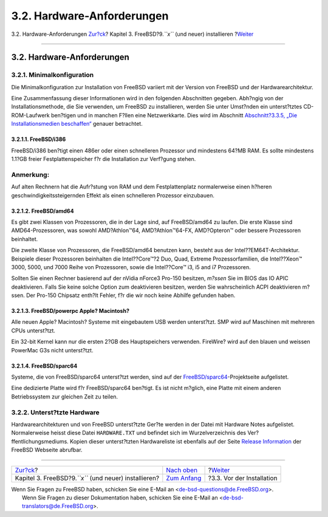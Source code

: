===========================
3.2. Hardware-Anforderungen
===========================

.. raw:: html

   <div class="navheader">

3.2. Hardware-Anforderungen
`Zur?ck <bsdinstall.html>`__?
Kapitel 3. FreeBSD?9.\ *``x``* (und neuer) installieren
?\ `Weiter <bsdinstall-pre.html>`__

--------------

.. raw:: html

   </div>

.. raw:: html

   <div class="sect1">

.. raw:: html

   <div class="titlepage" xmlns="">

.. raw:: html

   <div>

.. raw:: html

   <div>

3.2. Hardware-Anforderungen
---------------------------

.. raw:: html

   </div>

.. raw:: html

   </div>

.. raw:: html

   </div>

.. raw:: html

   <div class="sect2">

.. raw:: html

   <div class="titlepage" xmlns="">

.. raw:: html

   <div>

.. raw:: html

   <div>

3.2.1. Minimalkonfiguration
~~~~~~~~~~~~~~~~~~~~~~~~~~~

.. raw:: html

   </div>

.. raw:: html

   </div>

.. raw:: html

   </div>

Die Minimalkonfiguration zur Installation von FreeBSD variiert mit der
Version von FreeBSD und der Hardwarearchitektur.

Eine Zusammenfassung dieser Informationen wird in den folgenden
Abschnitten gegeben. Abh?ngig von der Installationsmethode, die Sie
verwenden, um FreeBSD zu installieren, werden Sie unter Umst?nden ein
unterst?tztes CD-ROM-Laufwerk ben?tigen und in manchen F?llen eine
Netzwerkkarte. Dies wird im Abschnitt `Abschnitt?3.3.5, „Die
Installationsmedien
beschaffen“ <bsdinstall-pre.html#bsdinstall-installation-media>`__
genauer betrachtet.

.. raw:: html

   <div class="sect3">

.. raw:: html

   <div class="titlepage" xmlns="">

.. raw:: html

   <div>

.. raw:: html

   <div>

3.2.1.1. FreeBSD/i386
^^^^^^^^^^^^^^^^^^^^^

.. raw:: html

   </div>

.. raw:: html

   </div>

.. raw:: html

   </div>

FreeBSD/i386 ben?tigt einen 486er oder einen schnelleren Prozessor und
mindestens 64?MB RAM. Es sollte mindestens 1.1?GB freier
Festplattenspeicher f?r die Installation zur Verf?gung stehen.

.. raw:: html

   <div class="note" xmlns="">

Anmerkung:
~~~~~~~~~~

Auf alten Rechnern hat die Aufr?stung von RAM und dem Festplattenplatz
normalerweise einen h?heren geschwindigkeitssteigernden Effekt als einen
schnelleren Prozessor einzubauen.

.. raw:: html

   </div>

.. raw:: html

   </div>

.. raw:: html

   <div class="sect3">

.. raw:: html

   <div class="titlepage" xmlns="">

.. raw:: html

   <div>

.. raw:: html

   <div>

3.2.1.2. FreeBSD/amd64
^^^^^^^^^^^^^^^^^^^^^^

.. raw:: html

   </div>

.. raw:: html

   </div>

.. raw:: html

   </div>

Es gibt zwei Klassen von Prozessoren, die in der Lage sind, auf
FreeBSD/amd64 zu laufen. Die erste Klasse sind AMD64-Prozessoren, was
sowohl AMD?Athlon™64, AMD?Athlon™64-FX, AMD?Opteron™ oder bessere
Prozessoren beinhaltet.

Die zweite Klasse von Prozessoren, die FreeBSD/amd64 benutzen kann,
besteht aus der Intel??EM64T-Architektur. Beispiele dieser Prozessoren
beinhalten die Intel??Core™?2 Duo, Quad, Extreme Prozessorfamilien, die
Intel??Xeon™ 3000, 5000, und 7000 Reihe von Prozessoren, sowie die
Intel??Core™ i3, i5 and i7 Prozessoren.

Sollten Sie einen Rechner basierend auf der nVidia nForce3 Pro-150
besitzen, *m?ssen* Sie im BIOS das IO APIC deaktivieren. Falls Sie keine
solche Option zum deaktivieren besitzen, werden Sie wahrscheinlich ACPI
deaktivieren m?ssen. Der Pro-150 Chipsatz enth?lt Fehler, f?r die wir
noch keine Abhilfe gefunden haben.

.. raw:: html

   </div>

.. raw:: html

   <div class="sect3">

.. raw:: html

   <div class="titlepage" xmlns="">

.. raw:: html

   <div>

.. raw:: html

   <div>

3.2.1.3. FreeBSD/powerpc Apple? Macintosh?
^^^^^^^^^^^^^^^^^^^^^^^^^^^^^^^^^^^^^^^^^^

.. raw:: html

   </div>

.. raw:: html

   </div>

.. raw:: html

   </div>

Alle neuen Apple? Macintosh? Systeme mit eingebautem USB werden
unterst?tzt. SMP wird auf Maschinen mit mehreren CPUs unterst?tzt.

Ein 32-bit Kernel kann nur die ersten 2?GB des Hauptspeichers verwenden.
FireWire? wird auf den blauen und weissen PowerMac G3s nicht
unterst?tzt.

.. raw:: html

   </div>

.. raw:: html

   <div class="sect3">

.. raw:: html

   <div class="titlepage" xmlns="">

.. raw:: html

   <div>

.. raw:: html

   <div>

3.2.1.4. FreeBSD/sparc64
^^^^^^^^^^^^^^^^^^^^^^^^

.. raw:: html

   </div>

.. raw:: html

   </div>

.. raw:: html

   </div>

Systeme, die von FreeBSD/sparc64 unterst?tzt werden, sind auf der
`FreeBSD/sparc64 <http://www.freebsd.org/platforms/sparc.html>`__-Projektseite
aufgelistet.

Eine dedizierte Platte wird f?r FreeBSD/sparc64 ben?tigt. Es ist nicht
m?glich, eine Platte mit einem anderen Betriebssystem zur gleichen Zeit
zu teilen.

.. raw:: html

   </div>

.. raw:: html

   </div>

.. raw:: html

   <div class="sect2">

.. raw:: html

   <div class="titlepage" xmlns="">

.. raw:: html

   <div>

.. raw:: html

   <div>

3.2.2. Unterst?tzte Hardware
~~~~~~~~~~~~~~~~~~~~~~~~~~~~

.. raw:: html

   </div>

.. raw:: html

   </div>

.. raw:: html

   </div>

Hardwarearchitekturen und von FreeBSD unterst?tzte Ger?te werden in der
Datei mit Hardware Notes aufgelistet. Normalerweise heisst diese Datei
``HARDWARE.TXT`` und befindet sich im Wurzelverzeichnis des
Ver?ffentlichungsmediums. Kopien dieser unterst?tzten Hardwareliste ist
ebenfalls auf der Seite `Release
Information <http://www.FreeBSD.org/releases/index.html>`__ der FreeBSD
Webseite abrufbar.

.. raw:: html

   </div>

.. raw:: html

   </div>

.. raw:: html

   <div class="navfooter">

--------------

+------------------------------------------------------------+-----------------------------------+---------------------------------------+
| `Zur?ck <bsdinstall.html>`__?                              | `Nach oben <bsdinstall.html>`__   | ?\ `Weiter <bsdinstall-pre.html>`__   |
+------------------------------------------------------------+-----------------------------------+---------------------------------------+
| Kapitel 3. FreeBSD?9.\ *``x``* (und neuer) installieren?   | `Zum Anfang <index.html>`__       | ?3.3. Vor der Installation            |
+------------------------------------------------------------+-----------------------------------+---------------------------------------+

.. raw:: html

   </div>

| Wenn Sie Fragen zu FreeBSD haben, schicken Sie eine E-Mail an
  <de-bsd-questions@de.FreeBSD.org\ >.
|  Wenn Sie Fragen zu dieser Dokumentation haben, schicken Sie eine
  E-Mail an <de-bsd-translators@de.FreeBSD.org\ >.
